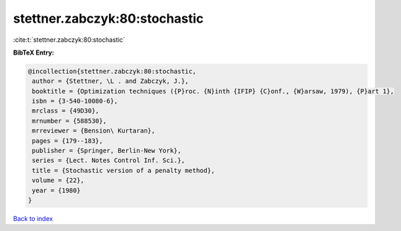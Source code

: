 stettner.zabczyk:80:stochastic
==============================

:cite:t:`stettner.zabczyk:80:stochastic`

**BibTeX Entry:**

.. code-block:: bibtex

   @incollection{stettner.zabczyk:80:stochastic,
    author = {Stettner, \L . and Zabczyk, J.},
    booktitle = {Optimization techniques ({P}roc. {N}inth {IFIP} {C}onf., {W}arsaw, 1979), {P}art 1},
    isbn = {3-540-10080-6},
    mrclass = {49D30},
    mrnumber = {588530},
    mrreviewer = {Bension\ Kurtaran},
    pages = {179--183},
    publisher = {Springer, Berlin-New York},
    series = {Lect. Notes Control Inf. Sci.},
    title = {Stochastic version of a penalty method},
    volume = {22},
    year = {1980}
   }

`Back to index <../By-Cite-Keys.html>`_
